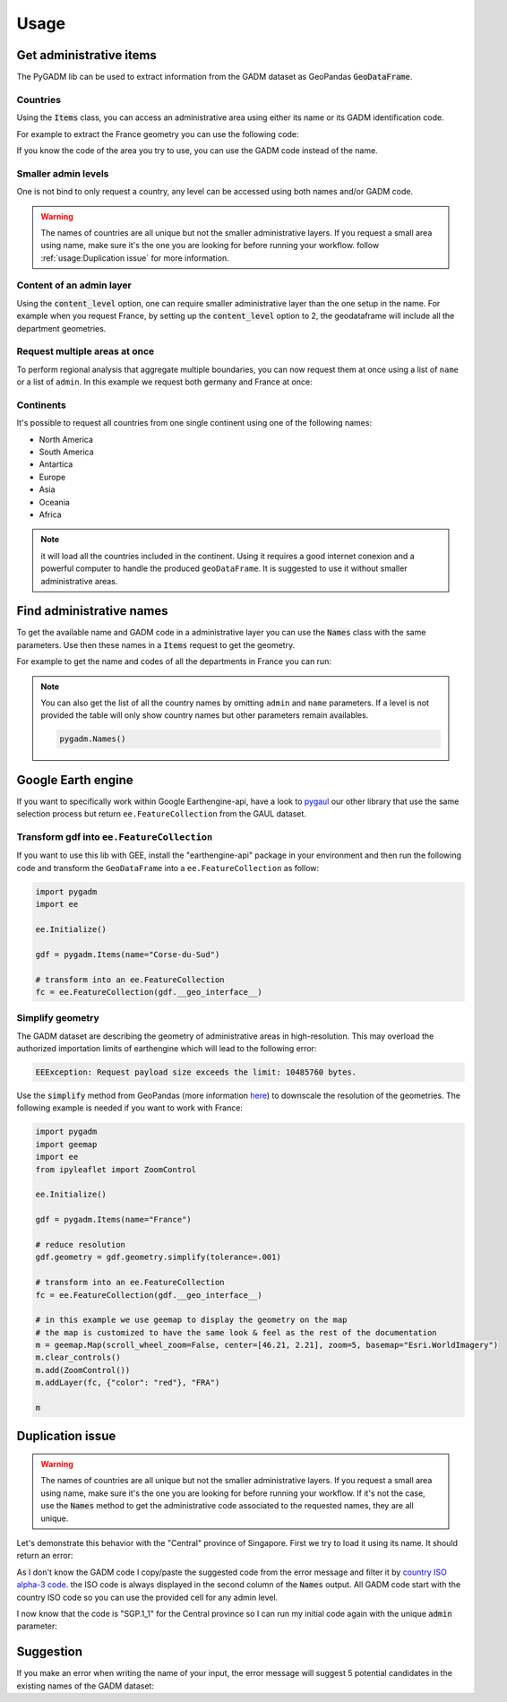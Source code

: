 Usage
=====

Get administrative items
------------------------

The PyGADM lib can be used to extract information from the GADM dataset as GeoPandas :code:`GeoDataFrame`.

Countries
^^^^^^^^^

Using the :code:`Items` class, you can access an administrative area using either its name or its GADM identification code.

For example to extract the France geometry you can use the following code:

.. jupyter-execute::

    import pygadm
    from ipyleaflet import GeoJSON, Map, basemaps

    gdf = pygadm.Items(name="France")

    # display it in a map
    m = Map(basemap=basemaps.Esri.WorldImagery,  zoom=5, center=[46.21, 2.21])
    m.add(GeoJSON(data=gdf.__geo_interface__, style={"color": "red", "fillOpacity": .4}))

    m

If you know the code of the area you try to use, you can use the GADM code instead of the name.

.. jupyter-execute::

    import pygadm
    from ipyleaflet import GeoJSON, Map, basemaps

    gdf = pygadm.Items(admin="FRA")

    # display it in a map
    m = Map(basemap=basemaps.Esri.WorldImagery,  zoom=5, center=[46.21, 2.21])
    m.add(GeoJSON(data=gdf.__geo_interface__, style={"color": "red", "fillOpacity": .4}))

    m

Smaller admin levels
^^^^^^^^^^^^^^^^^^^^

One is not bind to only request a country, any level can be accessed using both names and/or GADM code.

.. jupyter-execute::

    import pygadm
    from ipyleaflet import GeoJSON, Map, basemaps

    gdf = pygadm.Items(name="Corse-du-Sud")

    # display it in a map
    m = Map(basemap=basemaps.Esri.WorldImagery, zoom=8, center=[41.86, 8.97])
    m.add(GeoJSON(data=gdf.__geo_interface__, style={"color": "red", "fillOpacity": .4}))

    m

.. warning::

    The names of countries are all unique but not the smaller administrative layers. If you request a small area using name, make sure it's the one you are looking for before running your workflow. follow :ref:`usage:Duplication issue` for more information.

Content of an admin layer
^^^^^^^^^^^^^^^^^^^^^^^^^

Using the :code:`content_level` option, one can require smaller administrative layer than the one setup in the name. For example when you request France, by setting up the :code:`content_level` option to 2, the geodataframe will include all the department geometries.

.. jupyter-execute::

    import pygadm
    from ipyleaflet import GeoJSON, Map, basemaps

    gdf = pygadm.Items(admin="FRA", content_level=2)

    # display it in a map
    m = Map(basemap=basemaps.Esri.WorldImagery,  zoom=5, center=[46.21, 2.21])
    m.add(GeoJSON(data=gdf.__geo_interface__, style={"color": "red", "fillOpacity": .4}))

    m

Request multiple areas at once
^^^^^^^^^^^^^^^^^^^^^^^^^^^^^^

.. versionadded:: 0.2.0

    names and admin can now be set as list

To perform regional analysis that aggregate multiple boundaries, you can now request them at once using a list of ``name`` or a list of ``admin``. In this example we request both germany and France at once:

.. jupyter-execute::

    import pygadm
    from ipyleaflet import GeoJSON, Map, basemaps

    gdf = pygadm.Items(name=["France", "Germany"])

    # display it in a map
    m = Map(basemap=basemaps.Esri.WorldImagery,  zoom=5, center=[48.83, 5.17])
    m.add(GeoJSON(data=gdf.__geo_interface__, style={"color": "red", "fillOpacity": .4}))

    m

Continents
^^^^^^^^^^

It's possible to request all countries from one single continent using one of the following names:

-   North America
-   South America
-   Antartica
-   Europe
-   Asia
-   Oceania
-   Africa

.. jupyter-execute::

    import pygadm
    from ipyleaflet import GeoJSON, Map, basemaps

    gdf = pygadm.Items(name="south america")

    # display it in a map
    m = Map(basemap=basemaps.Esri.WorldImagery,  zoom=2, center=[-20.30, -59.32])
    m.add(GeoJSON(data=gdf.__geo_interface__, style={"color": "red", "fillOpacity": .4}))

    m

.. note::

    it will load all the countries included in the continent. Using it requires a good internet conexion and a powerful computer to handle the produced ``geoDataFrame``. It is suggested to use it without smaller administrative areas.

Find administrative names
-------------------------

To get the available name and GADM code in a administrative layer you can use the :code:`Names` class with the same parameters. Use then these names in a :code:`Items` request to get the geometry.

For example to get the name and codes of all the departments in France you can run:

.. jupyter-execute::

    import pygadm

    pygadm.Names(admin="FRA", content_level=2)

.. note::

    You can also get the list of all the country names by omitting ``admin`` and ``name`` parameters. If a level is not provided the table will only show country names but other parameters remain availables.

    .. code-block:: python

        pygadm.Names()


Google Earth engine
-------------------

If you want to specifically work within Google Earthengine-api, have a look to `pygaul <https://github.com/12rambau/pygaul>`__ our other library that use the same selection process but return ``ee.FeatureCollection`` from the GAUL dataset.

Transform gdf into ``ee.FeatureCollection``
^^^^^^^^^^^^^^^^^^^^^^^^^^^^^^^^^^^^^^^^^^^

If you want to use this lib with GEE, install the "earthengine-api" package in your environment and then run the following code and transform the ``GeoDataFrame`` into a ``ee.FeatureCollection`` as follow:

.. code-block:: python

    import pygadm
    import ee

    ee.Initialize()

    gdf = pygadm.Items(name="Corse-du-Sud")

    # transform into an ee.FeatureCollection
    fc = ee.FeatureCollection(gdf.__geo_interface__)

Simplify geometry
^^^^^^^^^^^^^^^^^

The GADM dataset are describing the geometry of administrative areas in high-resolution. This may overload the authorized importation limits of earthengine which will lead to the following error:

.. code-block:: console

    EEException: Request payload size exceeds the limit: 10485760 bytes.

Use the :code:`simplify` method from GeoPandas (more information `here <https://geopandas.org/en/stable/docs/reference/api/geopandas.GeoSeries.simplify.html>`__) to downscale the resolution of the geometries. The following example is needed if you want to work with France:

.. code-block:: python

    import pygadm
    import geemap
    import ee
    from ipyleaflet import ZoomControl

    ee.Initialize()

    gdf = pygadm.Items(name="France")

    # reduce resolution
    gdf.geometry = gdf.geometry.simplify(tolerance=.001)

    # transform into an ee.FeatureCollection
    fc = ee.FeatureCollection(gdf.__geo_interface__)

    # in this example we use geemap to display the geometry on the map
    # the map is customized to have the same look & feel as the rest of the documentation
    m = geemap.Map(scroll_wheel_zoom=False, center=[46.21, 2.21], zoom=5, basemap="Esri.WorldImagery")
    m.clear_controls()
    m.add(ZoomControl())
    m.addLayer(fc, {"color": "red"}, "FRA")

    m

Duplication issue
-----------------

.. warning::

    The names of countries are all unique but not the smaller administrative layers. If you request a small area using name, make sure it's the one you are looking for before running your workflow. If it's not the case, use the :code:`Names` method to get the administrative code associated to the requested names, they are all unique.

Let's demonstrate this behavior with the "Central" province of Singapore. First we try to load it using its name. It should return an error:

.. jupyter-execute::
    :raises: ValueError

    import pygadm

    gdf = pygadm.Items(name="Central")

As I don't know the GADM code I copy/paste the suggested code from the error message and filter it by `country ISO alpha-3 code <https://www.iban.com/country-codes>`__. the ISO code is always displayed in the second column of the :code:`Names` output. All GADM code start with the country ISO code so you can use the provided cell for any admin level.

.. jupyter-execute::

    import pygadm

    df = pygadm.Names(name="Central")
    df = df[df.iloc[:,1].str.startswith("SGP")]
    df

I now know that the code is "SGP.1_1" for the Central province so I can run my initial code again with the unique :code:`admin` parameter:

.. jupyter-execute::

    import pygadm
    from ipyleaflet import GeoJSON, Map, basemaps

    gdf = pygadm.Items(admin="SGP.1_1")

    # display it in a map
    m = Map(basemap=basemaps.Esri.WorldImagery,  zoom=11, center=[1.29, 103.83])
    m.add(GeoJSON(data=gdf.__geo_interface__, style={"color": "red", "fillOpacity": .4}))

    m

Suggestion
----------

If you make an error when writing the name of your input, the error message will suggest 5 potential candidates in the existing names of the GADM dataset:


.. jupyter-execute::
    :raises: ValueError

    import pygadm

    gdf = pygadm.Items(name="Franc")

